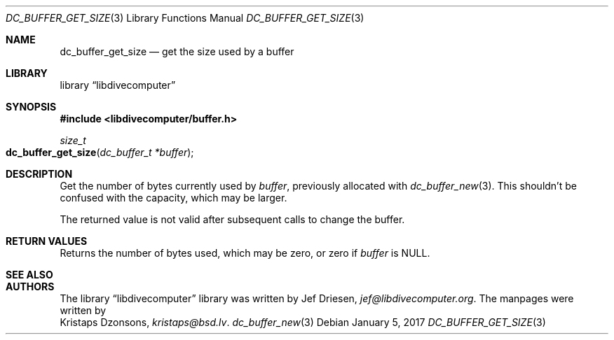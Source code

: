 .\"
.\" libdivecomputer
.\"
.\" Copyright (C) 2017 Kristaps Dzonsons <kristaps@bsd.lv>
.\"
.\" This library is free software; you can redistribute it and/or
.\" modify it under the terms of the GNU Lesser General Public
.\" License as published by the Free Software Foundation; either
.\" version 2.1 of the License, or (at your option) any later version.
.\"
.\" This library is distributed in the hope that it will be useful,
.\" but WITHOUT ANY WARRANTY; without even the implied warranty of
.\" MERCHANTABILITY or FITNESS FOR A PARTICULAR PURPOSE.  See the GNU
.\" Lesser General Public License for more details.
.\"
.\" You should have received a copy of the GNU Lesser General Public
.\" License along with this library; if not, write to the Free Software
.\" Foundation, Inc., 51 Franklin Street, Fifth Floor, Boston,
.\" MA 02110-1301 USA
.\"
.Dd January 5, 2017
.Dt DC_BUFFER_GET_SIZE 3
.Os
.Sh NAME
.Nm dc_buffer_get_size
.Nd get the size used by a buffer
.Sh LIBRARY
.Lb libdivecomputer
.Sh SYNOPSIS
.In libdivecomputer/buffer.h
.Ft size_t
.Fo dc_buffer_get_size
.Fa "dc_buffer_t *buffer"
.Fc
.Sh DESCRIPTION
Get the number of bytes currently used by
.Fa buffer ,
previously allocated with
.Xr dc_buffer_new 3 .
This shouldn't be confused with the capacity, which may be larger.
.Pp
The returned value is not valid after subsequent calls to change the
buffer.
.Sh RETURN VALUES
Returns the number of bytes used, which may be zero, or zero if
.Fa buffer
is
.Dv NULL .
.Sh SEE ALSO
.Sh AUTHORS
The
.Lb libdivecomputer
library was written by
.An Jef Driesen ,
.Mt jef@libdivecomputer.org .
The manpages were written by
.An Kristaps Dzonsons ,
.Mt kristaps@bsd.lv .
.Xr dc_buffer_new 3
